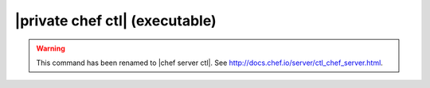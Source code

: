 .. THIS PAGE IS IDENTICAL TO docs.getchef.com/ctl_private_chef.html BY DESIGN
.. THIS PAGE IS LOCATED AT THE /server/ PATH.

=====================================================
|private chef ctl| (executable)
=====================================================

.. warning:: This command has been renamed to |chef server ctl|. See http://docs.chef.io/server/ctl_chef_server.html.